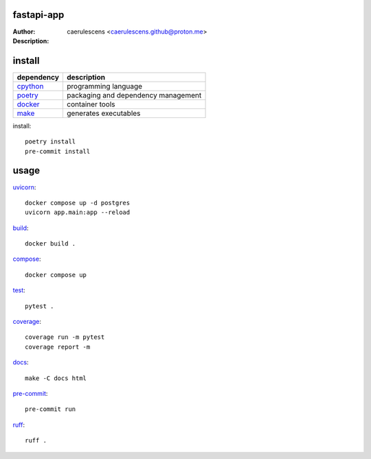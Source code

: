 =============
 fastapi-app
=============

:Author: caerulescens <caerulescens.github@proton.me>
:Description:


=========
 install
=========

+------------+--------------------------------------------+
| dependency | description                                |
+============+============================================+
| `cpython`_ | programming language                       |
+------------+--------------------------------------------+
| `poetry`_  | packaging and dependency management        |
+------------+--------------------------------------------+
| `docker`_  | container tools                            |
+------------+--------------------------------------------+
| `make`_    | generates executables                      |
+------------+--------------------------------------------+

install::

    poetry install
    pre-commit install

=======
 usage
=======

`uvicorn`_::

    docker compose up -d postgres
    uvicorn app.main:app --reload

`build`_::

    docker build .

`compose`_::

    docker compose up

`test`_::

    pytest .

`coverage`_::

    coverage run -m pytest
    coverage report -m

`docs`_::

    make -C docs html

`pre-commit`_::

    pre-commit run

`ruff`_::

    ruff .

.. _cpython: https://www.python.org/
.. _poetry: https://python-poetry.org/
.. _docker: https://www.docker.com/
.. _make: https://www.gnu.org/software/make/
.. _uvicorn: https://www.uvicorn.org/
.. _gunicorn: https://gunicorn.org/
.. _build: https://docs.docker.com/engine/reference/commandline/build/
.. _compose: https://docs.docker.com/get-started/08_using_compose/
.. _test: https://docs.pytest.org/en/7.4.x/
.. _coverage: https://coverage.readthedocs.io/en/7.3.1/
.. _docs: https://www.sphinx-doc.org/en/master/
.. _pre-commit: https://pre-commit.com/
.. _ruff: https://docs.astral.sh/ruff/
